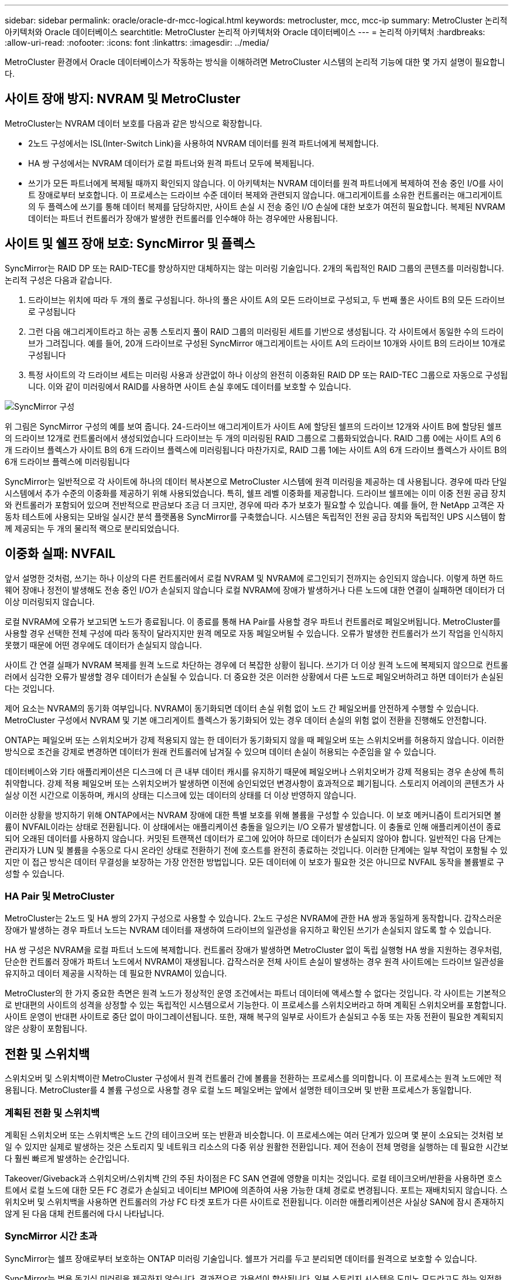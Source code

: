 ---
sidebar: sidebar 
permalink: oracle/oracle-dr-mcc-logical.html 
keywords: metrocluster, mcc, mcc-ip 
summary: MetroCluster 논리적 아키텍처와 Oracle 데이터베이스 
searchtitle: MetroCluster 논리적 아키텍처와 Oracle 데이터베이스 
---
= 논리적 아키텍처
:hardbreaks:
:allow-uri-read: 
:nofooter: 
:icons: font
:linkattrs: 
:imagesdir: ../media/


[role="lead"]
MetroCluster 환경에서 Oracle 데이터베이스가 작동하는 방식을 이해하려면 MetroCluster 시스템의 논리적 기능에 대한 몇 가지 설명이 필요합니다.



== 사이트 장애 방지: NVRAM 및 MetroCluster

MetroCluster는 NVRAM 데이터 보호를 다음과 같은 방식으로 확장합니다.

* 2노드 구성에서는 ISL(Inter-Switch Link)을 사용하여 NVRAM 데이터를 원격 파트너에게 복제합니다.
* HA 쌍 구성에서는 NVRAM 데이터가 로컬 파트너와 원격 파트너 모두에 복제됩니다.
* 쓰기가 모든 파트너에게 복제될 때까지 확인되지 않습니다. 이 아키텍처는 NVRAM 데이터를 원격 파트너에게 복제하여 전송 중인 I/O를 사이트 장애로부터 보호합니다. 이 프로세스는 드라이브 수준 데이터 복제와 관련되지 않습니다. 애그리게이트를 소유한 컨트롤러는 애그리게이트의 두 플렉스에 쓰기를 통해 데이터 복제를 담당하지만, 사이트 손실 시 전송 중인 I/O 손실에 대한 보호가 여전히 필요합니다. 복제된 NVRAM 데이터는 파트너 컨트롤러가 장애가 발생한 컨트롤러를 인수해야 하는 경우에만 사용됩니다.




== 사이트 및 쉘프 장애 보호: SyncMirror 및 플렉스

SyncMirror는 RAID DP 또는 RAID-TEC를 향상하지만 대체하지는 않는 미러링 기술입니다. 2개의 독립적인 RAID 그룹의 콘텐츠를 미러링합니다. 논리적 구성은 다음과 같습니다.

. 드라이브는 위치에 따라 두 개의 풀로 구성됩니다. 하나의 풀은 사이트 A의 모든 드라이브로 구성되고, 두 번째 풀은 사이트 B의 모든 드라이브로 구성됩니다
. 그런 다음 애그리게이트라고 하는 공통 스토리지 풀이 RAID 그룹의 미러링된 세트를 기반으로 생성됩니다. 각 사이트에서 동일한 수의 드라이브가 그려집니다. 예를 들어, 20개 드라이브로 구성된 SyncMirror 애그리게이트는 사이트 A의 드라이브 10개와 사이트 B의 드라이브 10개로 구성됩니다
. 특정 사이트의 각 드라이브 세트는 미러링 사용과 상관없이 하나 이상의 완전히 이중화된 RAID DP 또는 RAID-TEC 그룹으로 자동으로 구성됩니다. 이와 같이 미러링에서 RAID를 사용하면 사이트 손실 후에도 데이터를 보호할 수 있습니다.


image:../media/syncmirror.png["SyncMirror 구성"]

위 그림은 SyncMirror 구성의 예를 보여 줍니다. 24-드라이브 애그리게이트가 사이트 A에 할당된 쉘프의 드라이브 12개와 사이트 B에 할당된 쉘프의 드라이브 12개로 컨트롤러에서 생성되었습니다 드라이브는 두 개의 미러링된 RAID 그룹으로 그룹화되었습니다. RAID 그룹 0에는 사이트 A의 6개 드라이브 플렉스가 사이트 B의 6개 드라이브 플렉스에 미러링됩니다 마찬가지로, RAID 그룹 1에는 사이트 A의 6개 드라이브 플렉스가 사이트 B의 6개 드라이브 플렉스에 미러링됩니다

SyncMirror는 일반적으로 각 사이트에 하나의 데이터 복사본으로 MetroCluster 시스템에 원격 미러링을 제공하는 데 사용됩니다. 경우에 따라 단일 시스템에서 추가 수준의 이중화를 제공하기 위해 사용되었습니다. 특히, 쉘프 레벨 이중화를 제공합니다. 드라이브 쉘프에는 이미 이중 전원 공급 장치와 컨트롤러가 포함되어 있으며 전반적으로 판금보다 조금 더 크지만, 경우에 따라 추가 보호가 필요할 수 있습니다. 예를 들어, 한 NetApp 고객은 자동차 테스트에 사용되는 모바일 실시간 분석 플랫폼용 SyncMirror를 구축했습니다. 시스템은 독립적인 전원 공급 장치와 독립적인 UPS 시스템이 함께 제공되는 두 개의 물리적 랙으로 분리되었습니다.



== 이중화 실패: NVFAIL

앞서 설명한 것처럼, 쓰기는 하나 이상의 다른 컨트롤러에서 로컬 NVRAM 및 NVRAM에 로그인되기 전까지는 승인되지 않습니다. 이렇게 하면 하드웨어 장애나 정전이 발생해도 전송 중인 I/O가 손실되지 않습니다 로컬 NVRAM에 장애가 발생하거나 다른 노드에 대한 연결이 실패하면 데이터가 더 이상 미러링되지 않습니다.

로컬 NVRAM에 오류가 보고되면 노드가 종료됩니다. 이 종료를 통해 HA Pair를 사용할 경우 파트너 컨트롤러로 페일오버됩니다. MetroCluster를 사용할 경우 선택한 전체 구성에 따라 동작이 달라지지만 원격 메모로 자동 페일오버될 수 있습니다. 오류가 발생한 컨트롤러가 쓰기 작업을 인식하지 못했기 때문에 어떤 경우에도 데이터가 손실되지 않습니다.

사이트 간 연결 실패가 NVRAM 복제를 원격 노드로 차단하는 경우에 더 복잡한 상황이 됩니다. 쓰기가 더 이상 원격 노드에 복제되지 않으므로 컨트롤러에서 심각한 오류가 발생할 경우 데이터가 손실될 수 있습니다. 더 중요한 것은 이러한 상황에서 다른 노드로 페일오버하려고 하면 데이터가 손실된다는 것입니다.

제어 요소는 NVRAM의 동기화 여부입니다. NVRAM이 동기화되면 데이터 손실 위험 없이 노드 간 페일오버를 안전하게 수행할 수 있습니다. MetroCluster 구성에서 NVRAM 및 기본 애그리게이트 플렉스가 동기화되어 있는 경우 데이터 손실의 위험 없이 전환을 진행해도 안전합니다.

ONTAP는 페일오버 또는 스위치오버가 강제 적용되지 않는 한 데이터가 동기화되지 않을 때 페일오버 또는 스위치오버를 허용하지 않습니다. 이러한 방식으로 조건을 강제로 변경하면 데이터가 원래 컨트롤러에 남겨질 수 있으며 데이터 손실이 허용되는 수준임을 알 수 있습니다.

데이터베이스와 기타 애플리케이션은 디스크에 더 큰 내부 데이터 캐시를 유지하기 때문에 페일오버나 스위치오버가 강제 적용되는 경우 손상에 특히 취약합니다. 강제 적용 페일오버 또는 스위치오버가 발생하면 이전에 승인되었던 변경사항이 효과적으로 폐기됩니다. 스토리지 어레이의 콘텐츠가 사실상 이전 시간으로 이동하며, 캐시의 상태는 디스크에 있는 데이터의 상태를 더 이상 반영하지 않습니다.

이러한 상황을 방지하기 위해 ONTAP에서는 NVRAM 장애에 대한 특별 보호를 위해 볼륨을 구성할 수 있습니다. 이 보호 메커니즘이 트리거되면 볼륨이 NVFAIL이라는 상태로 전환됩니다. 이 상태에서는 애플리케이션 충돌을 일으키는 I/O 오류가 발생합니다. 이 충돌로 인해 애플리케이션이 종료되어 오래된 데이터를 사용하지 않습니다. 커밋된 트랜잭션 데이터가 로그에 있어야 하므로 데이터가 손실되지 않아야 합니다. 일반적인 다음 단계는 관리자가 LUN 및 볼륨을 수동으로 다시 온라인 상태로 전환하기 전에 호스트를 완전히 종료하는 것입니다. 이러한 단계에는 일부 작업이 포함될 수 있지만 이 접근 방식은 데이터 무결성을 보장하는 가장 안전한 방법입니다. 모든 데이터에 이 보호가 필요한 것은 아니므로 NVFAIL 동작을 볼륨별로 구성할 수 있습니다.



=== HA Pair 및 MetroCluster

MetroCluster는 2노드 및 HA 쌍의 2가지 구성으로 사용할 수 있습니다. 2노드 구성은 NVRAM에 관한 HA 쌍과 동일하게 동작합니다. 갑작스러운 장애가 발생하는 경우 파트너 노드는 NVRAM 데이터를 재생하여 드라이브의 일관성을 유지하고 확인된 쓰기가 손실되지 않도록 할 수 있습니다.

HA 쌍 구성은 NVRAM을 로컬 파트너 노드에 복제합니다. 컨트롤러 장애가 발생하면 MetroCluster 없이 독립 실행형 HA 쌍을 지원하는 경우처럼, 단순한 컨트롤러 장애가 파트너 노드에서 NVRAM이 재생됩니다. 갑작스러운 전체 사이트 손실이 발생하는 경우 원격 사이트에는 드라이브 일관성을 유지하고 데이터 제공을 시작하는 데 필요한 NVRAM이 있습니다.

MetroCluster의 한 가지 중요한 측면은 원격 노드가 정상적인 운영 조건에서는 파트너 데이터에 액세스할 수 없다는 것입니다. 각 사이트는 기본적으로 반대편의 사이트의 성격을 상정할 수 있는 독립적인 시스템으로서 기능한다. 이 프로세스를 스위치오버라고 하며 계획된 스위치오버를 포함합니다. 사이트 운영이 반대편 사이트로 중단 없이 마이그레이션됩니다. 또한, 재해 복구의 일부로 사이트가 손실되고 수동 또는 자동 전환이 필요한 계획되지 않은 상황이 포함됩니다.



== 전환 및 스위치백

스위치오버 및 스위치백이란 MetroCluster 구성에서 원격 컨트롤러 간에 볼륨을 전환하는 프로세스를 의미합니다. 이 프로세스는 원격 노드에만 적용됩니다. MetroCluster를 4 볼륨 구성으로 사용할 경우 로컬 노드 페일오버는 앞에서 설명한 테이크오버 및 반환 프로세스가 동일합니다.



=== 계획된 전환 및 스위치백

계획된 스위치오버 또는 스위치백은 노드 간의 테이크오버 또는 반환과 비슷합니다. 이 프로세스에는 여러 단계가 있으며 몇 분이 소요되는 것처럼 보일 수 있지만 실제로 발생하는 것은 스토리지 및 네트워크 리소스의 다중 위상 원활한 전환입니다. 제어 전송이 전체 명령을 실행하는 데 필요한 시간보다 훨씬 빠르게 발생하는 순간입니다.

Takeover/Giveback과 스위치오버/스위치백 간의 주된 차이점은 FC SAN 연결에 영향을 미치는 것입니다. 로컬 테이크오버/반환을 사용하면 호스트에서 로컬 노드에 대한 모든 FC 경로가 손실되고 네이티브 MPIO에 의존하여 사용 가능한 대체 경로로 변경됩니다. 포트는 재배치되지 않습니다. 스위치오버 및 스위치백을 사용하면 컨트롤러의 가상 FC 타겟 포트가 다른 사이트로 전환됩니다. 이러한 애플리케이션은 사실상 SAN에 잠시 존재하지 않게 된 다음 대체 컨트롤러에 다시 나타납니다.



=== SyncMirror 시간 초과

SyncMirror는 쉘프 장애로부터 보호하는 ONTAP 미러링 기술입니다. 쉘프가 거리를 두고 분리되면 데이터를 원격으로 보호할 수 있습니다.

SyncMirror는 범용 동기식 미러링을 제공하지 않습니다. 결과적으로 가용성이 향상됩니다. 일부 스토리지 시스템은 도미노 모드라고도 하는 일정한 전체 또는 무관 미러링을 사용합니다. 이러한 형태의 미러링은 원격 사이트에 대한 연결이 끊긴 경우 모든 쓰기 작업이 중단되어야 하므로 응용 프로그램에서 제한됩니다. 그렇지 않으면 한 사이트에 쓰기가 존재하지만 다른 사이트에는 쓰기가 존재하지 않습니다. 일반적으로 이러한 환경은 30초 이상 사이트와 사이트 간의 연결이 끊긴 경우 LUN을 오프라인 상태로 전환하도록 구성됩니다.

이 동작은 일부 환경의 하위 집합에 적합합니다. 그러나 대부분의 애플리케이션은 정상적인 작동 조건에서 동기식 복제를 보장하지만 복제를 일시 중지할 수 있는 솔루션이 필요합니다. 사이트 간 연결의 완전한 손실은 주로 재해에 가까운 상황으로 간주됩니다. 일반적으로 이러한 환경은 연결이 복구되거나 데이터 보호를 위해 환경을 종료하기로 결정할 때까지 온라인 상태로 유지되고 데이터를 제공합니다. 순수하게 원격 복제 실패로 인해 애플리케이션을 자동으로 종료해야 하는 요구사항은 특이합니다.

SyncMirror는 시간 초과 방식의 유연성으로 동기식 미러링 요구사항을 지원합니다. 조종기 및/또는 플렉스에 대한 연결이 끊기면 30초 타이머가 카운트 다운을 시작합니다. 카운터가 0에 도달하면 로컬 데이터를 사용하여 쓰기 입출력 처리가 재개됩니다. 데이터의 원격 복제본을 사용할 수 있지만 연결이 복원될 때까지 시간이 지나면 동결됩니다. 재동기화는 애그리게이트 레벨 스냅샷을 활용하여 가능한 한 빨리 시스템을 동기식 모드로 되돌립니다.

특히 대부분의 경우 이러한 종류의 범용 전체 또는 무관 도미노 모드 복제는 애플리케이션 계층에서 더 잘 구현됩니다. 예를 들어 Oracle DataGuard에는 모든 상황에서 장기 인스턴스 복제를 보장하는 최대 보호 모드가 포함되어 있습니다. 구성 가능한 시간 제한을 초과하는 기간 동안 복제 링크가 실패하면 데이터베이스가 종료됩니다.



=== 패브릭 연결 MetroCluster를 통한 자동 무인 전환

자동 무인 전환(AUSO)은 크로스 사이트 HA의 형태를 제공하는 패브릭 연결 MetroCluster 기능입니다. 앞서 설명했듯이, MetroCluster는 각 사이트의 단일 컨트롤러 또는 각 사이트의 HA 쌍 두 가지로 사용할 수 있습니다. HA 옵션의 주요 이점은 계획되었거나 계획되지 않은 컨트롤러 종료를 통해 모든 I/O를 로컬에 둘 수 있다는 것입니다. 단일 노드 옵션의 이점은 비용, 복잡성 및 인프라의 감소입니다.

AUSO의 주요 가치는 Fabric Attached MetroCluster 시스템의 HA 기능을 개선하는 것입니다. 각 사이트가 반대 사이트의 상태를 모니터링하며, 데이터를 제공할 노드가 남아 있지 않으면 AUSO로 인해 빠른 전환이 발생합니다. 이 접근 방식은 가용성 측면에서 구성이 HA 쌍에 더 가깝게 배치되기 때문에 사이트당 단일 노드만을 사용하는 MetroCluster 구성에서 특히 유용합니다.

AUSO는 HA 쌍 수준에서 포괄적인 모니터링을 제공할 수 없습니다. HA 쌍은 노드 간 직접 통신을 위한 이중화 물리적 케이블 2개가 포함되어 있기 때문에 매우 높은 가용성을 제공할 수 있습니다. 또한 HA 쌍의 두 노드는 이중 루프의 동일한 디스크 세트에 액세스할 수 있어, 한 노드에서 다른 노드의 상태를 모니터링할 수 있는 또 다른 경로를 제공합니다.

MetroCluster 클러스터는 사이트 간 네트워크 연결을 통해 노드 간 통신과 디스크 액세스가 모두 필요한 사이트 전체에 존재합니다. 클러스터의 나머지 하트비트를 모니터링하는 기능은 제한되어 있습니다. AUSO는 네트워크 문제로 인해 다른 사이트가 사용할 수 없는 상황이 아니라 실제로 다운된 상황을 구분해야 합니다.

그 결과, HA 쌍의 컨트롤러에서 시스템 패닉 같은 특정 이유로 컨트롤러 장애를 감지하면 테이크오버를 프롬프트 상태가 될 수 있습니다. 또한 하트비트 손실이라고도 하는 연결이 완전히 끊긴 경우 Takeover를 프롬프트할 수도 있습니다.

MetroCluster 시스템은 원래 사이트에서 특정 장애가 감지되는 경우에만 자동 전환을 안전하게 수행할 수 있습니다. 또한 스토리지 시스템의 소유권을 가져오는 컨트롤러는 디스크 및 NVRAM 데이터의 동기화를 보장할 수 있어야 합니다. 컨트롤러는 여전히 작동 가능한 소스 사이트와의 접촉이 끊겼다는 이유로 스위치오버의 안전을 보장할 수 없습니다. 스위치오버 자동화를 위한 추가 옵션은 다음 섹션에서 MetroCluster Tiebreaker(MCTB) 솔루션에 관한 정보를 참조하십시오.



=== 패브릭 연결 MetroCluster가 포함된 MetroCluster Tiebreaker

이 link:https://docs.netapp.com/us-en/ontap-metrocluster/install-ip/task_sw_config_configure_mediator.html["NetApp MetroCluster Tiebreaker의 약어입니다"^] 소프트웨어를 세 번째 사이트에서 실행하여 MetroCluster 환경의 상태를 모니터링하고, 알림을 보내고, 재해 상황에서 선택적으로 스위치오버를 수행할 수 있습니다. 타이브레이커에 대한 자세한 설명은 에서 확인할 수 link:http://mysupport.netapp.com["NetApp Support 사이트"^]있지만, MetroCluster 타이브레이커의 주요 목적은 사이트 손실을 감지하는 것입니다. 또한 사이트 손실과 연결 손실 간에 구분해야 합니다. 예를 들어, Tiebreaker가 운영 사이트에 연결할 수 없기 때문에 전환이 발생하지 않아야 합니다. 따라서 Tiebreaker는 원격 사이트의 운영 사이트 접속 기능을 모니터링합니다.

AUSO를 통한 자동 절체는 MCTB와도 호환됩니다. AUSO는 특정 장애 이벤트를 감지한 다음 NVRAM 및 SyncMirror 플렉스가 동기화되어 있는 경우에만 스위치오버를 호출하도록 설계되었기 때문에 매우 빠르게 대응합니다.

반대로 타이브레이커는 원격으로 위치하므로 타이머가 경과할 때까지 기다린 후 사이트를 비활성화해야 합니다. Tiebreaker는 결국 AUSO에 포함된 일종의 컨트롤러 장애를 감지하지만, 일반적으로 AUSO는 이미 전환을 시작하고 Tiebreaker가 작동하기 전에 전환을 완료했을 수 있습니다. Tiebreaker에서 생성된 두 번째 switchover 명령은 거부됩니다.


CAUTION: MCTB 소프트웨어는 강제 전환을 수행할 때 NVRAM WAS 및/또는 플렉스가 동기화되었는지 확인하지 않습니다. 자동 전환이 구성된 경우 유지 관리 활동 중에 NVRAM 또는 SyncMirror 플렉스의 동기화가 손실되는 것을 방지해야 합니다.

또한 MCTB는 지속적인 재해를 처리하지 못해 다음과 같은 일련의 이벤트가 발생할 수 있습니다.

. 사이트 간 연결이 30초 이상 중단됩니다.
. SyncMirror 복제 시간이 초과되고 운영 사이트에서 작업이 계속되어 원격 복제본이 오래된 상태로 남습니다.
. 기본 사이트가 손실되어 기본 사이트에 복제되지 않은 변경 내용이 있습니다. 이렇게 하면 다음과 같은 여러 가지 이유로 전환이 바람직하지 않을 수 있습니다.
+
** 기본 사이트에 중요 데이터가 있을 수 있으며 이 경우 해당 데이터를 복구할 수 있습니다. 애플리케이션의 지속적인 운영을 허용한 전환은 중요 데이터를 효과적으로 폐기합니다.
** 사이트 손실 시 기본 사이트의 스토리지 리소스를 사용 중이던 정상적인 사이트의 애플리케이션이 데이터를 캐싱했을 수 있습니다. 스위치오버로 인해 캐시와 일치하지 않는 오래된 데이터가 생성됩니다.
** 사이트 손실 시 기본 사이트의 스토리지 리소스를 사용하고 있었던 정상적인 사이트의 운영 체제에서는 데이터가 캐시되었을 수 있습니다. 스위치오버로 인해 캐시와 일치하지 않는 오래된 데이터가 생성됩니다. 가장 안전한 옵션은 사이트 장애가 감지되면 알림을 보내도록 Tiebreaker를 구성한 다음 사람이 전환을 강제 적용할 것인지 여부를 결정하도록 하는 것입니다. 캐시된 데이터를 지우려면 먼저 응용 프로그램 및/또는 운영 체제를 종료해야 할 수 있습니다. 또한 NVFAIL 설정을 사용하여 보호 기능을 추가하고 장애 조치 프로세스를 간소화할 수 있습니다.






=== MetroCluster IP를 사용하는 ONTAP 중재자

ONTAP mediator는 MetroCluster IP 및 기타 특정 ONTAP 솔루션과 함께 사용됩니다. 위에서 설명한 MetroCluster Tiebreaker 소프트웨어와 마찬가지로 기존 Tiebreaker 서비스 역할을 하지만 중요한 기능을 수행하는 자동 자동 전환 기능도 포함되어 있습니다.

패브릭이 연결된 MetroCluster는 반대쪽 사이트의 스토리지 장치에 직접 액세스할 수 있습니다. 이를 통해 한 MetroCluster 컨트롤러가 드라이브에서 하트비트 데이터를 읽어 다른 컨트롤러의 상태를 모니터링할 수 있습니다. 이를 통해 한 컨트롤러가 다른 컨트롤러의 장애를 인식하고 전환을 수행할 수 있습니다.

반면, MetroCluster IP 아키텍처는 컨트롤러-컨트롤러 연결을 통해서만 모든 I/O를 라우팅하며, 원격 사이트의 스토리지 장치에 직접 액세스할 수 없습니다. 이로 인해 컨트롤러가 장애를 감지하고 스위치오버를 수행할 수 없게 됩니다. 따라서 사이트 손실을 감지하고 자동으로 전환을 수행하기 위한 Tiebreaker 장치로 ONTAP 중재자가 필요합니다.



=== ClusterLion이 포함된 가상 3번째 사이트

ClusterLion은 가상 3차 사이트로 작동하는 고급 MetroCluster 모니터링 어플라이언스입니다. 이 접근 방식을 통해 MetroCluster는 완전 자동화된 스위치오버 기능을 통해 2개 사이트 구성으로 안전하게 구축할 수 있습니다. 또한 ClusterLion은 추가 네트워크 수준 모니터를 수행하고 전환 후 작업을 실행할 수 있습니다. ProLion에서 전체 문서를 다운로드할 수 있습니다.

image:../media/clusterlion.png["ClusterLion 다이어그램"]

* ClusterLion 어플라이언스는 이더넷 및 직렬 케이블을 직접 연결하여 컨트롤러의 상태를 모니터링합니다.
* 이 두 장비는 이중화 3G 무선 연결을 통해 서로 연결됩니다.
* ONTAP 컨트롤러의 전원은 내부 릴레이를 통해 배선됩니다. 사이트 장애가 발생할 경우 내부 UPS 시스템이 포함된 ClusterLion은 전환을 호출하기 전에 전원 연결을 끊습니다. 이 과정을 통해 브레인 분할 상태가 발생하지 않도록 합니다.
* ClusterLion은 30초 SyncMirror 타임아웃 내에 전환을 수행하거나 전혀 전환하지 않습니다.
* NVRAM 및 SyncMirror 플렉스의 상태가 동기화되어 있지 않으면 ClusterLion은 전환을 수행하지 않습니다.
* ClusterLion은 MetroCluster가 완전히 동기화된 경우에만 전환을 수행하기 때문에 NVFAIL은 필요하지 않습니다. 이렇게 구성하면 확장된 Oracle RAC와 같은 사이트 확장 환경이 계획되지 않은 전환 중에도 온라인 상태를 유지할 수 있습니다.
* 여기에는 패브릭 연결 MetroCluster 및 MetroCluster IP가 모두 포함됩니다

